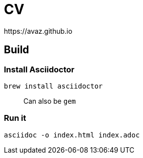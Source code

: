 # CV
https://avaz.github.io

## Build

### Install Asciidoctor
```
brew install asciidoctor
```

> Can also be `gem`

### Run it

```
asciidoc -o index.html index.adoc
```
